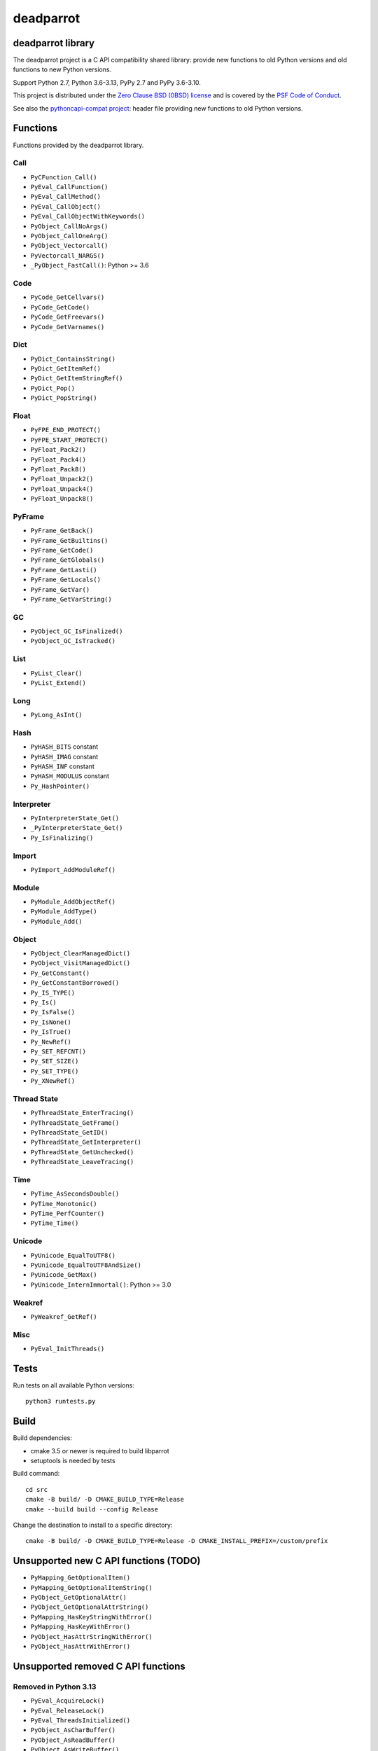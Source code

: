 ++++++++++
deadparrot
++++++++++

deadparrot library
==================

The deadparrot project is a C API compatibility shared library: provide new
functions to old Python versions and old functions to new Python versions.

Support Python 2.7, Python 3.6-3.13, PyPy 2.7 and PyPy 3.6-3.10.

This project is distributed under the `Zero Clause BSD (0BSD) license
<https://opensource.org/licenses/0BSD>`_ and is covered by the `PSF Code of
Conduct <https://www.python.org/psf/codeofconduct/>`_.

See also the `pythoncapi-compat project
<https://pythoncapi-compat.readthedocs.io/>`_: header file providing new
functions to old Python versions.


Functions
=========

Functions provided by the deadparrot library.

Call
----

* ``PyCFunction_Call()``
* ``PyEval_CallFunction()``
* ``PyEval_CallMethod()``
* ``PyEval_CallObject()``
* ``PyEval_CallObjectWithKeywords()``
* ``PyObject_CallNoArgs()``
* ``PyObject_CallOneArg()``
* ``PyObject_Vectorcall()``
* ``PyVectorcall_NARGS()``
* ``_PyObject_FastCall()``: Python >= 3.6

Code
----

* ``PyCode_GetCellvars()``
* ``PyCode_GetCode()``
* ``PyCode_GetFreevars()``
* ``PyCode_GetVarnames()``

Dict
----

* ``PyDict_ContainsString()``
* ``PyDict_GetItemRef()``
* ``PyDict_GetItemStringRef()``
* ``PyDict_Pop()``
* ``PyDict_PopString()``

Float
-----

* ``PyFPE_END_PROTECT()``
* ``PyFPE_START_PROTECT()``
* ``PyFloat_Pack2()``
* ``PyFloat_Pack4()``
* ``PyFloat_Pack8()``
* ``PyFloat_Unpack2()``
* ``PyFloat_Unpack4()``
* ``PyFloat_Unpack8()``

PyFrame
-------

* ``PyFrame_GetBack()``
* ``PyFrame_GetBuiltins()``
* ``PyFrame_GetCode()``
* ``PyFrame_GetGlobals()``
* ``PyFrame_GetLasti()``
* ``PyFrame_GetLocals()``
* ``PyFrame_GetVar()``
* ``PyFrame_GetVarString()``

GC
--

* ``PyObject_GC_IsFinalized()``
* ``PyObject_GC_IsTracked()``

List
----

* ``PyList_Clear()``
* ``PyList_Extend()``

Long
----

* ``PyLong_AsInt()``

Hash
----

* ``PyHASH_BITS`` constant
* ``PyHASH_IMAG`` constant
* ``PyHASH_INF`` constant
* ``PyHASH_MODULUS`` constant
* ``Py_HashPointer()``

Interpreter
-----------

* ``PyInterpreterState_Get()``
* ``_PyInterpreterState_Get()``
* ``Py_IsFinalizing()``

Import
------

* ``PyImport_AddModuleRef()``

Module
------

* ``PyModule_AddObjectRef()``
* ``PyModule_AddType()``
* ``PyModule_Add()``

Object
------

* ``PyObject_ClearManagedDict()``
* ``PyObject_VisitManagedDict()``
* ``Py_GetConstant()``
* ``Py_GetConstantBorrowed()``
* ``Py_IS_TYPE()``
* ``Py_Is()``
* ``Py_IsFalse()``
* ``Py_IsNone()``
* ``Py_IsTrue()``
* ``Py_NewRef()``
* ``Py_SET_REFCNT()``
* ``Py_SET_SIZE()``
* ``Py_SET_TYPE()``
* ``Py_XNewRef()``

Thread State
------------

* ``PyThreadState_EnterTracing()``
* ``PyThreadState_GetFrame()``
* ``PyThreadState_GetID()``
* ``PyThreadState_GetInterpreter()``
* ``PyThreadState_GetUnchecked()``
* ``PyThreadState_LeaveTracing()``

Time
----

* ``PyTime_AsSecondsDouble()``
* ``PyTime_Monotonic()``
* ``PyTime_PerfCounter()``
* ``PyTime_Time()``

Unicode
-------

* ``PyUnicode_EqualToUTF8()``
* ``PyUnicode_EqualToUTF8AndSize()``
* ``PyUnicode_GetMax()``
* ``PyUnicode_InternImmortal()``: Python >= 3.0

Weakref
-------

* ``PyWeakref_GetRef()``

Misc
----

* ``PyEval_InitThreads()``

Tests
=====

Run tests on all available Python versions::

    python3 runtests.py


Build
=====

Build dependencies:

* cmake 3.5 or newer is required to build libparrot
* setuptools is needed by tests

Build command::

    cd src
    cmake -B build/ -D CMAKE_BUILD_TYPE=Release
    cmake --build build --config Release

Change the destination to install to a specific directory::

    cmake -B build/ -D CMAKE_BUILD_TYPE=Release -D CMAKE_INSTALL_PREFIX=/custom/prefix


Unsupported new C API functions (TODO)
======================================

* ``PyMapping_GetOptionalItem()``
* ``PyMapping_GetOptionalItemString()``
* ``PyObject_GetOptionalAttr()``
* ``PyObject_GetOptionalAttrString()``
* ``PyMapping_HasKeyStringWithError()``
* ``PyMapping_HasKeyWithError()``
* ``PyObject_HasAttrStringWithError()``
* ``PyObject_HasAttrWithError()``


Unsupported removed C API functions
===================================

Removed in Python 3.13
----------------------

* ``PyEval_AcquireLock()``
* ``PyEval_ReleaseLock()``
* ``PyEval_ThreadsInitialized()``
* ``PyObject_AsCharBuffer()``
* ``PyObject_AsReadBuffer()``
* ``PyObject_AsWriteBuffer()``
* ``PyObject_CheckReadBuffer()``
* ``PySys_AddWarnOption()``
* ``PySys_AddWarnOptionUnicode()``
* ``PySys_AddXOption()``
* ``PySys_HasWarnOptions()``
* ``PySys_SetArgv()``
* ``PySys_SetArgvEx()``
* ``PySys_SetPath()``
* ``Py_SetPath()``
* ``Py_SetProgramName()``
* ``Py_SetPythonHome()``
* ``Py_SetStandardStreamEncoding()``
* ``Py_TRASHCAN_SAFE_BEGIN``
* ``Py_TRASHCAN_SAFE_END``
* ``_Py_SetProgramFullPath()``

Removed in Python 3.12
----------------------

* ``PyUnicode_AS_DATA()``
* ``PyUnicode_AS_UNICODE()``
* ``PyUnicode_AsUnicode()``
* ``PyUnicode_AsUnicodeAndSize()``
* ``PyUnicode_FromUnicode()``
* ``PyUnicode_GET_DATA_SIZE()``
* ``PyUnicode_GET_SIZE()``
* ``PyUnicode_GetSize()``
* ``PyUnicode_WCHAR_KIND()``

Removed in Python 3.11
----------------------

* ``HAVE_PY_SET_53BIT_PRECISION``
* ``PyFrame_BlockPop()``
* ``PyFrame_BlockSetup()``
* ``PyHeapType_GET_MEMBERS()``
* ``PyUnicode_Encode()``
* ``PyUnicode_EncodeASCII()``
* ``PyUnicode_EncodeCharmap()``
* ``PyUnicode_EncodeDecimal()``
* ``PyUnicode_EncodeLatin1()``
* ``PyUnicode_EncodeRawUnicodeEscape()``
* ``PyUnicode_EncodeUTF16()``
* ``PyUnicode_EncodeUTF32()``
* ``PyUnicode_EncodeUTF7()``
* ``PyUnicode_EncodeUTF8()``
* ``PyUnicode_EncodeUnicodeEscape()``
* ``PyUnicode_TransformDecimalToASCII()``
* ``PyUnicode_TranslateCharmap()``
* ``Py_ADJUST_ERANGE1()``
* ``Py_ADJUST_ERANGE2()``
* ``Py_FORCE_DOUBLE()``
* ``Py_OVERFLOWED()``
* ``Py_SET_ERANGE_IF_OVERFLOW()``
* ``Py_SET_ERRNO_ON_MATH_ERROR()``
* ``Py_UNICODE_COPY()``
* ``Py_UNICODE_FILL()``

Removed in Python 3.10
----------------------

* ``PyAST_Compile()``
* ``PyAST_CompileEx()``
* ``PyAST_CompileObject()``
* ``PyAST_Validate()``
* ``PyArena_AddPyObject()``
* ``PyArena_Free()``
* ``PyArena_Malloc()``
* ``PyArena_New()``
* ``PyFuture_FromAST()``
* ``PyFuture_FromASTObject()``
* ``PyLong_FromUnicode()``
* ``PyOS_InitInterrupts()``
* ``PyParser_ASTFromFile()``
* ``PyParser_ASTFromFileObject()``
* ``PyParser_ASTFromFilename()``
* ``PyParser_ASTFromString()``
* ``PyParser_ASTFromStringObject()``
* ``PyST_GetScope()``
* ``PySymtable_Build()``
* ``PySymtable_BuildObject()``
* ``PySymtable_Free()``
* ``PyUnicode_AsUnicodeCopy()``
* ``Py_ALLOW_RECURSION``
* ``Py_END_ALLOW_RECURSION``
* ``Py_SymtableString()``
* ``Py_SymtableStringObject()``
* ``Py_UNICODE_strcat()``
* ``Py_UNICODE_strchr()``
* ``Py_UNICODE_strcmp()``
* ``Py_UNICODE_strcpy()``
* ``Py_UNICODE_strlen()``
* ``Py_UNICODE_strncmp()``
* ``Py_UNICODE_strncpy()``
* ``Py_UNICODE_strrchr()``

Removed in Python 3.9
---------------------

* ``PyAsyncGen_ClearFreeLists()``
* ``PyCFunction_ClearFreeList()``
* ``PyCmpWrapper_Type()``
* ``PyContext_ClearFreeList()``
* ``PyDict_ClearFreeList()``
* ``PyFloat_ClearFreeList()``
* ``PyFrame_ClearFreeList()``
* ``PyFrame_ExtendStack()``
* ``PyList_ClearFreeList()``
* ``PyMethod_ClearFreeList()``
* ``PyNoArgsFunction()``
* ``PyNullImporter_Type()``
* ``PySet_ClearFreeList()``
* ``PySortWrapper_Type()``
* ``PyTuple_ClearFreeList()``
* ``PyUnicode_ClearFreeList()``
* ``Py_UNICODE_MATCH()``
* ``_PyAIterWrapper_Type()``
* ``_PyBytes_InsertThousandsGrouping()``
* ``_PyBytes_InsertThousandsGroupingLocale()``
* ``_PyFloat_Digits()``: implementation was removed in Python 2.6
* ``_PyFloat_DigitsInit()``: implementation was removed in Python 2.6
* ``_PyFloat_Repr()``: implementation was removed in Python 3.1
* ``_PyThreadState_GetFrame()``
* ``_PyUnicode_ClearStaticStrings()``
* ``_Py_InitializeFromArgs()``
* ``_Py_InitializeFromWideArgs()``

Removed in Python 3.8
---------------------

* ``PyByteArray_Init()``
* ``PyByteArray_Fini()``

Removed in Python 3.2
---------------------

* ``PyCObject_AsVoidPtr()``
* ``PyCObject_Check()``
* ``PyCObject_FromVoidPtr()``
* ``PyCObject_FromVoidPtrAndDesc()``
* ``PyCObject_GetDesc()``
* ``PyCObject_Import()``
* ``PyCObject_SetVoidPtr()``
* ``PyOS_ascii_atof()``
* ``PyOS_ascii_formatd()``
* ``PyOS_ascii_strtod()``

Removed in Python 3.1
---------------------

* ``PyNumber_Int()``

Removed in Python 3.0
---------------------

* ``PyString`` prefix replaced with ``PyUnicode``
* ``PyInt`` prefix replaced with ``PyLong``
* ``METH_OLDARGS``
* ``PyMember_Get()``
* ``PyMember_Set()``
* ``PyNumber_Coerce()``
* ``PyNumber_CoerceEx()``
* ``WITH_CYCLE_GC``
* Many other C API removals.


Unsupported removed C API
=========================

Removed in Python 3.10
----------------------

* ``PyThreadState.use_tracing`` member
* ``_Py_CheckRecursionLimit`` variable

Removed in Python 3.9
---------------------

* ``PyTypeObject.tp_print`` member
* ``_PyRuntime.getframe`` member

Changed in Python 3.8
---------------------

* Heap type instances now store a strong reference to the type. Their dealloc
  function must call ``Py_DECREF(Py_TYPE(obj));``.

Removed in Python 3.7
---------------------

* ``PyExc_RecursionErrorInst`` variable

Removed in Python 3.4
---------------------

* ``PyThreadState.tick_counter`` member

Removed in Python 3.2
---------------------

* ``PyCObject_Type`` variable
